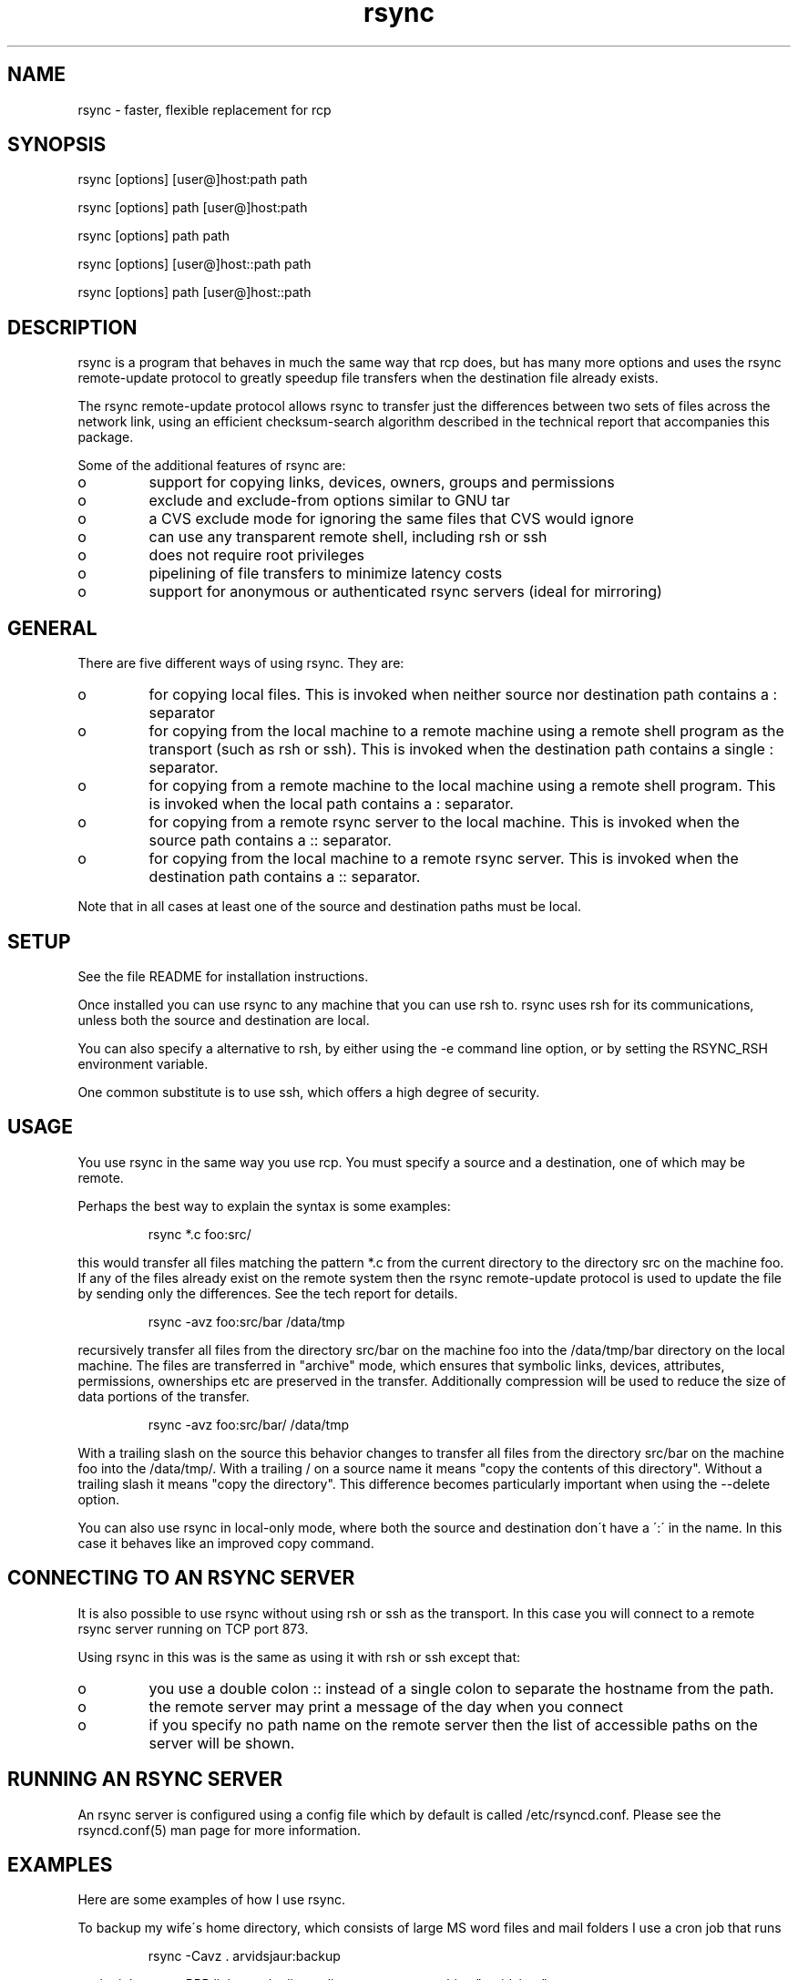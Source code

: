 .TH "rsync" "1" "13 May 1998" "" "" 
.SH "NAME" 
rsync \- faster, flexible replacement for rcp
.SH "SYNOPSIS" 
.PP 
rsync [options] [user@]host:path path
.PP 
rsync [options] path [user@]host:path
.PP 
rsync [options] path path
.PP 
rsync [options] [user@]host::path path
.PP 
rsync [options] path [user@]host::path
.PP 
.SH "DESCRIPTION" 
.PP 
rsync is a program that behaves in much the same way that rcp does,
but has many more options and uses the rsync remote-update protocol to
greatly speedup file transfers when the destination file already
exists\&.
.PP 
The rsync remote-update protocol allows rsync to transfer just the
differences between two sets of files across the network link, using
an efficient checksum-search algorithm described in the technical
report that accompanies this package\&.
.PP 
Some of the additional features of rsync are:
.PP 
.IP o 
support for copying links, devices, owners, groups and permissions
.IP o 
exclude and exclude-from options similar to GNU tar
.IP o 
a CVS exclude mode for ignoring the same files that CVS would ignore
.IP o 
can use any transparent remote shell, including rsh or ssh
.IP o 
does not require root privileges
.IP o 
pipelining of file transfers to minimize latency costs
.IP o 
support for anonymous or authenticated rsync servers (ideal for
mirroring)
.PP 
.SH "GENERAL" 
.PP 
There are five different ways of using rsync\&. They are:
.PP 
.IP o 
for copying local files\&. This is invoked when neither
source nor destination path contains a : separator
.IP 
.IP o 
for copying from the local machine to a remote machine using
a remote shell program as the transport (such as rsh or
ssh)\&. This is invoked when the destination path contains a
single : separator\&.
.IP 
.IP o 
for copying from a remote machine to the local machine
using a remote shell program\&. This is invoked when the local path
contains a : separator\&.
.IP 
.IP o 
for copying from a remote rsync server to the local
machine\&. This is invoked when the source path contains a ::
separator\&. 
.IP 
.IP o 
for copying from the local machine to a remote rsync
server\&. This is invoked when the destination path contains a ::
separator\&. 
.PP 
Note that in all cases at least one of the source and destination
paths must be local\&.
.PP 
.SH "SETUP" 
.PP 
See the file README for installation instructions\&.
.PP 
Once installed you can use rsync to any machine that you can use rsh
to\&.  rsync uses rsh for its communications, unless both the source and
destination are local\&.
.PP 
You can also specify a alternative to rsh, by either using the -e
command line option, or by setting the RSYNC_RSH environment variable\&.
.PP 
One common substitute is to use ssh, which offers a high degree of
security\&.
.PP 
.SH "USAGE" 
.PP 
You use rsync in the same way you use rcp\&. You must specify a source
and a destination, one of which may be remote\&.
.PP 
Perhaps the best way to explain the syntax is some examples:
.PP 
.RS 
rsync *\&.c foo:src/
.RE 
.PP 
this would transfer all files matching the pattern *\&.c from the
current directory to the directory src on the machine foo\&. If any of
the files already exist on the remote system then the rsync
remote-update protocol is used to update the file by sending only the
differences\&. See the tech report for details\&.
.PP 
.RS 
rsync -avz foo:src/bar /data/tmp
.RE 
.PP 
recursively transfer all files from the directory src/bar on the
machine foo into the /data/tmp/bar directory on the local machine\&. The
files are transferred in "archive" mode, which ensures that symbolic
links, devices, attributes, permissions, ownerships etc are preserved
in the transfer\&.  Additionally compression will be used to reduce the
size of data portions of the transfer\&.
.PP 
.RS 
rsync -avz foo:src/bar/ /data/tmp
.RE 
.PP 
With a trailing slash on the source this behavior changes to transfer
all files from the directory src/bar on the machine foo into the
/data/tmp/\&.  With a trailing / on a source name it means "copy the
contents of this directory"\&.  Without a trailing slash it means "copy
the directory"\&. This difference becomes particularly important when
using the --delete option\&.
.PP 
You can also use rsync in local-only mode, where both the source and
destination don\'t have a \':\' in the name\&. In this case it behaves like
an improved copy command\&.
.PP 
.SH "CONNECTING TO AN RSYNC SERVER" 
.PP 
It is also possible to use rsync without using rsh or ssh as the
transport\&. In this case you will connect to a remote rsync server
running on TCP port 873\&. 
.PP 
Using rsync in this was is the same as using it with rsh or ssh except
that:
.PP 
.IP o 
you use a double colon :: instead of a single colon to
separate the hostname from the path\&. 
.IP 
.IP o 
the remote server may print a message of the day when you
connect
.IP 
.IP o 
if you specify no path name on the remote server then the
list of accessible paths on the server will be shown\&.
.PP 
.SH "RUNNING AN RSYNC SERVER" 
.PP 
An rsync server is configured using a config file which by default is
called /etc/rsyncd\&.conf\&. Please see the rsyncd\&.conf(5) man page for more
information\&. 
.PP 
.SH "EXAMPLES" 
.PP 
Here are some examples of how I use rsync\&.
.PP 
To backup my wife\'s home directory, which consists of large MS word
files and mail folders I use a cron job that runs
.PP 
.RS 
rsync -Cavz \&. arvidsjaur:backup
.RE 
.PP 
each night over a PPP link to a duplicate directory on my machine
"arvidsjaur"\&.
.PP 
To synchronize my samba source trees I use the following Makefile
targets:
.PP 
.RS 
get:
.br 
rsync -avuzb --exclude \'*~\' samba:samba/ \&.
.PP 
put:
.br 
rsync -Cavuzb \&. samba:samba/
.PP 
sync: get put
.RE 
.PP 
this allows me to sync with a CVS directory at the other end of the
link\&. I then do cvs operations on the remote machine, which saves a
lot of time as the remote cvs protocol isn\'t very efficient\&.
.PP 
I mirror a directory between my "old" and "new" ftp sites with the
command
.PP 
.RS 
rsync -az -e ssh --delete ~ftp/pub/samba/ nimbus:"~ftp/pub/tridge/samba"
.RE 
.PP 
this is launched from cron every few hours\&.
.PP 
.SH "OPTIONS" 
.PP 
rsync uses the GNU long options package\&. Many of the command line
options have two variants, one short and one long\&.  These are shown
below separated by commas\&. Some options only have a long variant\&.
.PP 
.IP "\fB-h, --help\fP" 
Print a short help page describing the options
available in rsync
.IP 
.IP "\fB--version\fP" 
print the rsync version number and exit
.IP 
.IP "\fB-v, --verbose\fP" 
This option increases the amount of information you
are given during the transfer\&.  By default rsync works silently\&. A
single -v will give you information about what files are being
transferred and a brief summary at the end\&. Two -v flags will give you
information on what files are being skipped and slightly more
information at the end\&. More than two -v flags should only be used if
you are debugging rsync
.IP 
.IP "\fB-I, --ignore-times\fP" 
Normally rsync will skip any files that are
already the same length and have the same time-stamp\&. This option turns
off this behavior\&.
.IP 
.IP "\fB-c, --checksum\fP" 
This forces the sender to checksum all files using
a 128-bit MD4 checksum before transfer\&. The checksum is then
explicitly checked on the receiver and any files of the same name
which already exist and have the same checksum and size on the
receiver are skipped\&.  This option can be quite slow\&.
.IP 
.IP "\fB-a, --archive\fP" 
This is equivalent to -rlptDog\&. It is a quick way
of saying I want recursion and want to preserve everything\&.
.IP 
.IP "\fB-r, --recursive\fP" 
This tells rsync to copy directories recursively
.IP 
.IP "\fB-R, --relative\fP" 
Use relative paths\&. This means that the full path
names specified on the command line are sent to the server rather than
just the last parts of the filenames\&. This is particularly useful when
you want to sent several different directories at the same time\&. For
example if you used the command
.IP 

.DS 
 
rsync foo/bar/foo\&.c remote:/tmp/
.DE 
 

.IP 
then this would create a file called foo\&.c in /tmp/ on the remote
machine\&. If instead you used
.IP 

.DS 
 
rsync -R foo/bar/foo\&.c remote:/tmp/
.DE 
 

.IP 
then a file called /tmp/foo/bar/foo\&.c would be created on the remote
machine\&. The full path name is preserved\&.
.IP 
.IP "\fB-b, --backup\fP" 
With this option preexisting destination files are
renamed with a ~ extension as each file is transferred\&.  You can
control the backup suffix using the --suffix option\&.
.IP 
.IP "\fB-u, --update\fP" 
This forces rsync to skip any files for which the
destination file already exists and has a date later than the source
file\&.
.IP 
.IP "\fB-l, --links\fP" 
This tells rsync to recreate symbolic links on the
remote system  to  be the same as the local system\&. Without this
option all symbolic links are skipped\&.
.IP 
.IP "\fB-L, --copy-links\fP" 
This tells rsync to treat symbolic links just
like  ordinary files\&.
.IP 
.IP "\fB-H, --hard-links\fP" 
This tells rsync to recreate hard  links  on
the  remote system  to  be the same as the local system\&. Without this
option hard links are treated like regular files\&.
.IP 
Note that rsync can only detect hard links if both parts of the link
are in the list of files being sent\&.
.IP 
This option can be quite slow, so only use it if you need it\&.
.IP 
.IP "\fB-W, --whole-file\fP" 
With this option the incremental rsync algorithm
is  not used  and  the whole file is sent as-is instead\&. This may be
useful when using rsync with a local machine\&.
.IP 
.IP "\fB-p, --perms\fP" 
This option causes rsync to update the remote
permissions to be the same as the local permissions\&.
.IP 
.IP "\fB-o, --owner\fP" 
This option causes rsync to update the  remote  owner
of the  file to be the same as the local owner\&. This is only available
to the super-user\&.
.IP 
.IP "\fB-g, --group\fP" 
This option causes rsync to update the  remote  group
of the file to be the same as the local group\&.
.IP 
.IP "\fB-D, --devices\fP" 
This option causes rsync to transfer character and
block device information to the remote system to recreate these
devices\&. This option is only available to the super-user\&.
.IP 
.IP "\fB-t, --times\fP" 
This tells rsync to transfer modification times along
with the files and update them on the remote system
.IP 
.IP "\fB-n, --dry-run\fP" 
This tells rsync to not do any file transfers,
instead it will just report the actions it would have taken\&.
.IP 
.IP "\fB-S, --sparse\fP" 
Try to handle sparse files efficiently so they take
up less space on the destination\&.
.IP 
.IP "\fB-x, --one-file-system\fP" 
This tells rsync not to cross filesystem
boundaries  when recursing\&.  This  is useful for transferring the
contents of only one filesystem\&.
.IP 
.IP "\fB--delete\fP" 
This tells rsync to delete any files on the receiving
side that aren\'t on the sending side\&. This option can be dangerous if
used incorrectly!
.IP 
It is a very good idea to run first using the dry run option (-n) to
see what files would be deleted to make sure important files aren\'t
listed\&.
.IP 
rsync 1\&.6\&.4 changed the behavior of --delete to make it less
dangerous\&.  rsync now only scans directories on the receiving side
that are explicitly transferred from the sending side\&.  Only files in
these directories are deleted\&.
.IP 
Still, it is probably easy to get burnt with this option\&.  The moral
of the story is to use the -n option until you get used to the
behavior of --delete\&.
.IP 
NOTE: It also may delete files on the destination if the sending side
can\'t open them or stat them\&. This is a bug that hopefully will be
fixed in a future release\&.
.IP 
.IP "\fB--force\fP" 
This options tells rsync to delete directories even if
they are not empty\&.  This applies to both the --delete option and to
cases where rsync tries to copy a normal file but the destination
contains a directory of the same name\&. Normally rsync will refuse to
do a recursive directory deletion in such cases, by using --force
the recursive deletion will be done\&.
.IP 
Use this option with caution!
.IP 
.IP "\fB-B , --block_size BLOCKSIZE\fP" 
This controls the block size used in
the rsync algorithm\&. See the technical report for details\&.
.IP 
.IP "\fB-e, --rsh COMMAND\fP" 
This option allows you to choose an alternative
remote shell program to use for communication between the local and
remote copies of rsync\&. By default rsync will use rsh, but you may
like to instead use ssh because of its high security\&.
.IP 
You can also choose the remote shell program using the RSYNC_RSH
environment variable\&.
.IP 
.IP "\fB--rsync-path PATH\fP" 
Use this to specify the path to the copy of
rsync on the remote machine\&. Useful when its not in your path\&.
.IP 
.IP "\fB--exclude FILE\fP" 
This option allows you to selectively exclude
certain files from the list of files to be transferred\&. This is most
useful in combination with a recursive transfer\&.
.IP 
The option FILE can either be a file name or a shell wildcard
expression\&. If it is a directory name then rsync will not recurse into
directories of that name\&.
.IP 
You may use as many --exclude options on the command line as you like
to build up the list of files to exclude\&.
.IP 
If the filename is a single ! then the exclude list is reset\&.
.IP 
.IP "\fB--exclude-from FILE\fP" 
This option is similar to the --exclude
option, but instead it adds all filenames listed in the file FILE to
the exclude list\&.
.IP 
.IP "\fB-C, --cvs-exclude\fP" 
This is a useful shorthand for excluding a
broad range of files that you often don\'t want to transfer between
systems\&. It uses the same algorithm that CVS uses to determine if
a file should be ignored\&.
.IP 
The exclude list is initialized to:
.IP 
.RS 
RCS SCCS CVS CVS\&.adm RCSLOG cvslog\&.* tags TAGS \&.make\&.state
\&.nse_depinfo *~ #* \&.#* ,* *\&.old *\&.bak *\&.BAK *\&.orig *\&.rej \&.del-*
*\&.a *\&.o *\&.obj *\&.so *\&.Z *\&.elc *\&.ln core
.RE 
.IP 
then files listed in a $HOME/\&.cvsignore are added to the list and any
files listed in the CVSIGNORE environment variable (space delimited)\&.
.IP 
Finally in each directory any files listed in the \&.cvsignore file in
that directory are added to the list\&.
.IP 
.IP "\fB--suffix SUFFIX\fP" 
This option allows you to override the default
backup suffix used with the -b option\&. The default is a ~\&.
.IP 
.IP "\fB--csum-length LENGTH\fP" 
By default the primary checksum used in
rsync is a very strong 16 byte MD4 checksum\&. In most cases you will
find that a truncated version of this checksum is quite efficient, and
this will decrease the size of the checksum data sent over the link,
making things faster\&.
.IP 
You can choose the number of bytes in the truncated checksum using the
--csum-length option\&. Any value less than or equal to 16 is valid\&.
.IP 
Note that if you use this option then you run the risk of ending up
with an incorrect target file\&. The risk with a value of 16 is
microscopic and can be safely ignored (the universe will probably end
before it fails) but with smaller values the risk is higher\&.
.IP 
.IP "\fB-T, --temp-dir DIR\fP" 
This options instructs rsync to use DIR as a
scratch directory when creating a temporary copies of the files
transferred on the receiving side\&.  The default behavior is to create
the temporary files in the receiving directory\&.
.IP 
.IP "\fB-z, --compress\fP" 
With this option, rsync compresses any data from
the source file(s) which it sends to the destination machine\&.  This
option is useful on slow links\&.  The compression method used is the
same method that gzip uses\&.
.IP 
Note this this option typically achieves better compression ratios
that can be achieved by using a compressing remote shell, or a
compressing transport, as it takes advantage of the implicit
information sent for matching data blocks\&.
.IP 
.IP "\fB--numeric-ids\fP" 
With this option rsync will transfer numeric group
and user ids rather than using user and group names and mapping them
at both ends\&.
.IP 
By default rsync will use the user name and group name to determine
what ownership to give files\&. The special uid 0 and the special group
0 and never mapped via user/group names even if the --numeric-ids
option is not specified\&.
.IP 
If a user or group name does not exist on the destination system then
the numeric id from the source system is used instead\&.
.IP 
.IP "\fB--timeout\fP" 
This option allows you to set a maximum IO timeout in
seconds\&. If no data is transferred for the specified time then rsync
will exit\&. The default is 0, which means no timeout\&.
.IP 
.IP "\fB--daemon\fP" 
This tells rsync that it is to run as a rsync
daemon\&. If standard input is a socket then rsync will assume that it
is being run via inetd, otherwise it will detach from the current
terminal and become a background daemon\&. The dameon will read the
config file (/etc/rsyncd\&.conf) on each connect made by a client and
respond to requests accordingly\&. See the rsyncd\&.conf(5) man page for more
details\&. 
.IP 
.IP "\fB--config FILE\fP" 
This specifies an alternate config file than
the default /etc/rsyncd\&.conf\&. This is only relevent when --daemon is
specified\&. 
.IP 
.IP "\fB--port PORT\fP" 
This specifies an alternate TCP port number to use
rather than the default port 873\&. 
.IP 
.PP 
.SH "FILES" 
.PP 
/etc/rsyncd\&.conf
.PP 
.SH "SEE ALSO" 
.PP 
rsyncd\&.conf(5)
.PP 
.SH "DIAGNOSTICS" 
.PP 
.SH "BUGS" 
.PP 
times are transferred as unix time_t values
.PP 
file permissions, devices etc are transferred as native numerical
values
.PP 
see also the comments on the -delete option
.PP 
Please report bugs! The rsync bug tracking system is online at
http://samba\&.anu\&.edu\&.au/rsync/
.PP 
.SH "VERSION" 
This man page is current for version 2\&.0 of rsync
.PP 
.SH "CREDITS" 
.PP 
rsync is distributed under the GNU public license\&.  See the file
COPYING for details\&.
.PP 
The primary ftp site for rsync is
ftp://samba\&.anu\&.edu\&.au/pub/rsync\&.
.PP 
A WEB site is available at
http://samba\&.anu\&.edu\&.au/rsync/
.PP 
We would be delighted to hear from you if you like this program\&.
.PP 
This program uses the zlib compression library written by Jean-loup
Gailly and Mark Adler\&.
.PP 
.SH "THANKS" 
.PP 
Thanks to Richard Brent, Brendan Mackay, Bill Waite, Stephen Rothwell
and David Bell for helpful suggestions and testing of rsync\&. I\'ve
probably missed some people, my apologies if I have\&.
.PP 
.SH "AUTHOR" 
.PP 
rsync was written by Andrew Tridgell and Paul Mackerras\&.  They may be
contacted via email at tridge@samba\&.anu\&.edu\&.au and
Paul\&.Mackerras@cs\&.anu\&.edu\&.au
.PP 
